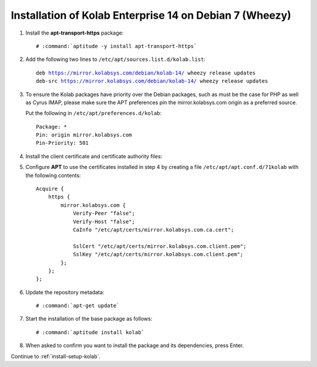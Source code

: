 .. _installation-debian-7-enterprise-14:

========================================================
Installation of Kolab Enterprise 14 on Debian 7 (Wheezy)
========================================================

1.  Install the **apt-transport-https** package:

    .. parsed-literal::

        # :command:`aptitude -y install apt-transport-https`

2.  Add the following two lines to ``/etc/apt/sources.list.d/kolab.list``:

    .. parsed-literal::

        deb https://mirror.kolabsys.com/debian/kolab-14/ wheezy release updates
        deb-src https://mirror.kolabsys.com/debian/kolab-14/ wheezy release updates

3.  To ensure the Kolab packages have priority over the Debian packages, such as
    must be the case for PHP as well as Cyrus IMAP, please make sure the APT
    preferences pin the mirror.kolabsys.com origin as a preferred source.

    Put the following in ``/etc/apt/preferences.d/kolab``:

    .. parsed-literal::

        Package: *
        Pin: origin mirror.kolabsys.com
        Pin-Priority: 501

4.  Install the client certificate and certificate authority files:

5.  Configure **APT** to use the certificates installed in step 4 by
    creating a file ``/etc/apt/apt.conf.d/71kolab`` with the following
    contents:

    .. parsed-literal::

        Acquire {
            https {
                mirror.kolabsys.com {
                    Verify-Peer "false";
                    Verify-Host "false";
                    CaInfo "/etc/apt/certs/mirror.kolabsys.com.ca.cert";

                    SslCert "/etc/apt/certs/mirror.kolabsys.com.client.pem";
                    SslKey "/etc/apt/certs/mirror.kolabsys.com.client.pem";
                };
            };
        };

6.  Update the repository metadata:

    .. parsed-literal::

        # :command:`apt-get update`

7.  Start the installation of the base package as follows:

    .. parsed-literal::

        # :command:`aptitude install kolab`

8.  When asked to confirm you want to install the package and its dependencies, press Enter.

Continue to :ref:`install-setup-kolab`.
